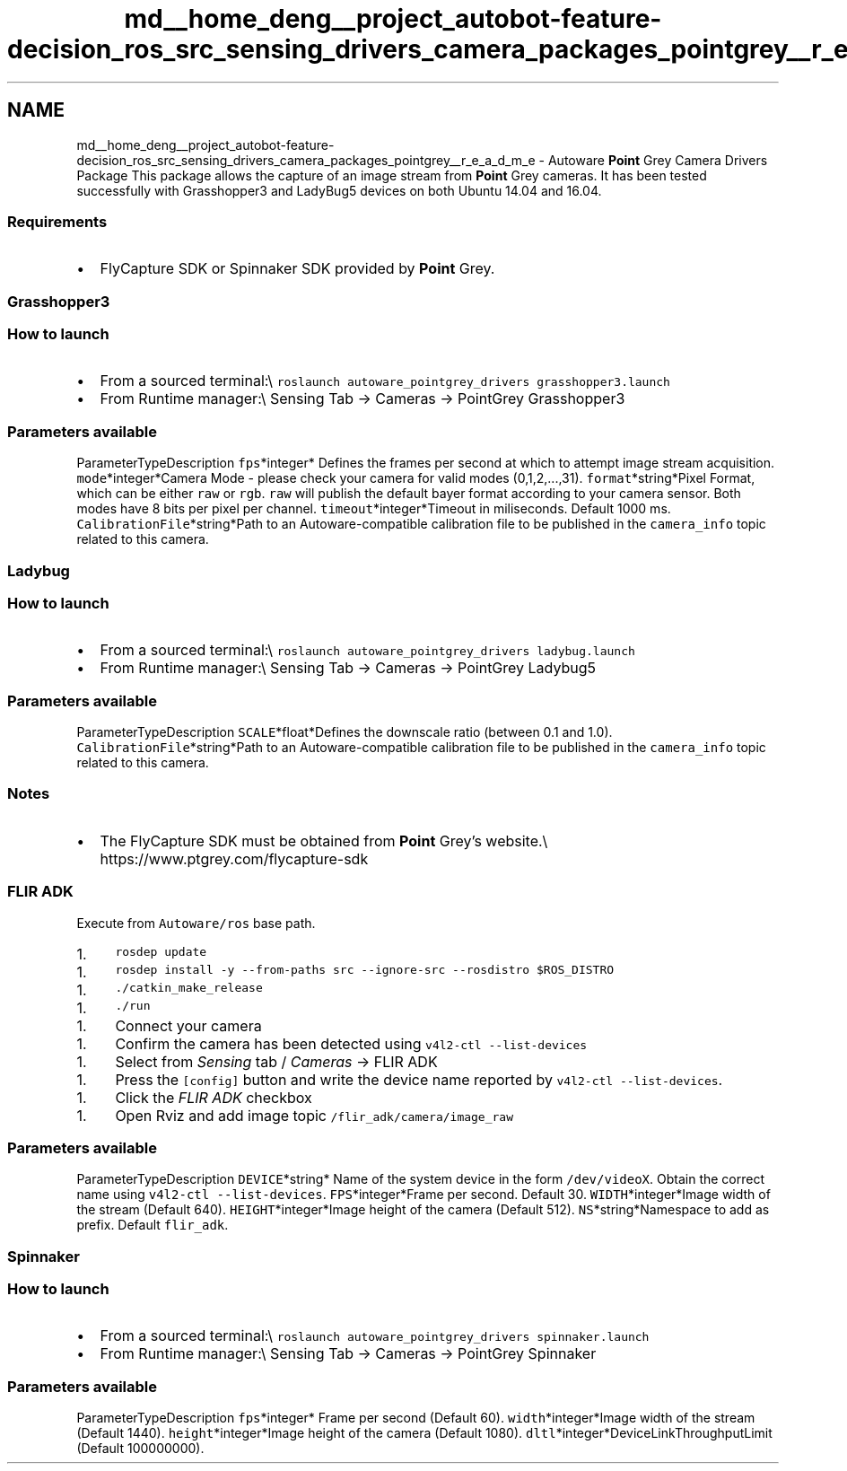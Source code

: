 .TH "md__home_deng__project_autobot-feature-decision_ros_src_sensing_drivers_camera_packages_pointgrey__r_e_a_d_m_e" 3 "Fri May 22 2020" "Autoware_Doxygen" \" -*- nroff -*-
.ad l
.nh
.SH NAME
md__home_deng__project_autobot-feature-decision_ros_src_sensing_drivers_camera_packages_pointgrey__r_e_a_d_m_e \- Autoware \fBPoint\fP Grey Camera Drivers Package 
This package allows the capture of an image stream from \fBPoint\fP Grey cameras\&. It has been tested successfully with Grasshopper3 and LadyBug5 devices on both Ubuntu 14\&.04 and 16\&.04\&.
.PP
.SS "Requirements"
.PP
.IP "\(bu" 2
FlyCapture SDK or Spinnaker SDK provided by \fBPoint\fP Grey\&. 
.PP

.PP
.PP
.SS "Grasshopper3"
.PP
.SS "How to launch"
.PP
.IP "\(bu" 2
From a sourced terminal:\\ \fCroslaunch autoware_pointgrey_drivers grasshopper3\&.launch\fP
.IP "\(bu" 2
From Runtime manager:\\ Sensing Tab -> Cameras -> PointGrey Grasshopper3
.PP
.PP
.SS "\fBParameters\fP available"
.PP
ParameterTypeDescription  \fCfps\fP*integer* Defines the frames per second at which to attempt image stream acquisition\&. \fCmode\fP*integer*Camera Mode - please check your camera for valid modes (0,1,2,\&.\&.\&.,31)\&. \fCformat\fP*string*Pixel Format, which can be either \fCraw\fP or \fCrgb\fP\&. \fCraw\fP will publish the default bayer format according to your camera sensor\&. Both modes have 8 bits per pixel per channel\&. \fCtimeout\fP*integer*Timeout in miliseconds\&. Default 1000 ms\&. \fCCalibrationFile\fP*string*Path to an Autoware-compatible calibration file to be published in the \fCcamera_info\fP topic related to this camera\&. 
.SS "Ladybug"
.PP
.SS "How to launch"
.PP
.IP "\(bu" 2
From a sourced terminal:\\ \fCroslaunch autoware_pointgrey_drivers ladybug\&.launch\fP
.IP "\(bu" 2
From Runtime manager:\\ Sensing Tab -> Cameras -> PointGrey Ladybug5
.PP
.PP
.SS "\fBParameters\fP available"
.PP
ParameterTypeDescription  \fCSCALE\fP*float*Defines the downscale ratio (between 0\&.1 and 1\&.0)\&. \fCCalibrationFile\fP*string*Path to an Autoware-compatible calibration file to be published in the \fCcamera_info\fP topic related to this camera\&. 
.SS "Notes"
.PP
.IP "\(bu" 2
The FlyCapture SDK must be obtained from \fBPoint\fP Grey's website\&.\\ https://www.ptgrey.com/flycapture-sdk
.PP
.PP
.SS "FLIR ADK"
.PP
Execute from \fCAutoware/ros\fP base path\&.
.PP
.IP "1." 4
\fCrosdep update\fP
.PP
.IP "1." 4
\fCrosdep install -y --from-paths src --ignore-src --rosdistro $ROS_DISTRO\fP
.PP
.IP "1." 4
\fC\&./catkin_make_release\fP
.PP
.IP "1." 4
\fC\&./run\fP
.PP
.IP "1." 4
Connect your camera
.PP
.IP "1." 4
Confirm the camera has been detected using \fCv4l2-ctl --list-devices\fP
.PP
.IP "1." 4
Select from \fISensing\fP tab / \fICameras\fP -> FLIR ADK
.PP
.IP "1." 4
Press the \fC[config]\fP button and write the device name reported by \fCv4l2-ctl --list-devices\fP\&.
.PP
.IP "1." 4
Click the \fIFLIR ADK\fP checkbox
.PP
.IP "1." 4
Open Rviz and add image topic \fC/flir_adk/camera/image_raw\fP
.PP
.PP
.SS "\fBParameters\fP available"
.PP
ParameterTypeDescription  \fCDEVICE\fP*string* Name of the system device in the form \fC/dev/videoX\fP\&. Obtain the correct name using \fCv4l2-ctl --list-devices\fP\&. \fCFPS\fP*integer*Frame per second\&. Default 30\&. \fCWIDTH\fP*integer*Image width of the stream (Default 640)\&. \fCHEIGHT\fP*integer*Image height of the camera (Default 512)\&. \fCNS\fP*string*Namespace to add as prefix\&. Default \fCflir_adk\fP\&. 
.SS "Spinnaker"
.PP
.SS "How to launch"
.PP
.IP "\(bu" 2
From a sourced terminal:\\ \fCroslaunch autoware_pointgrey_drivers spinnaker\&.launch\fP
.IP "\(bu" 2
From Runtime manager:\\ Sensing Tab -> Cameras -> PointGrey Spinnaker
.PP
.PP
.SS "\fBParameters\fP available"
.PP
ParameterTypeDescription  \fCfps\fP*integer* Frame per second (Default 60)\&. \fCwidth\fP*integer*Image width of the stream (Default 1440)\&. \fCheight\fP*integer*Image height of the camera (Default 1080)\&. \fCdltl\fP*integer*DeviceLinkThroughputLimit (Default 100000000)\&. 
